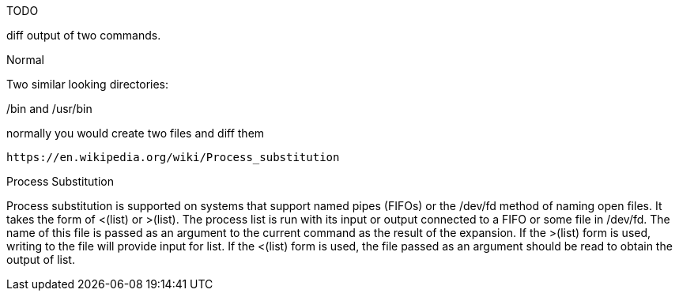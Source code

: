 TODO

diff output of two commands.

Normal

Two similar looking directories:

/bin and /usr/bin

normally you would create two files and diff them


                                                                                                                                         
//file substitution <()                                                                                                                                                                             
    https://en.wikipedia.org/wiki/Process_substitution     

Process Substitution

Process substitution is supported on systems that support named pipes (FIFOs) or the /dev/fd method of naming open files.  It takes  the  form  of  <(list)  or  >(list).   The process  list is run with its input or output connected to a FIFO or some file in /dev/fd.  The name of this file is passed as an argument to the current command as the result of the expansion.  If the >(list) form is used, writing to the file will provide input for list.  If the <(list) form is used, the file passed as an argument should be read to obtain the output of list.



